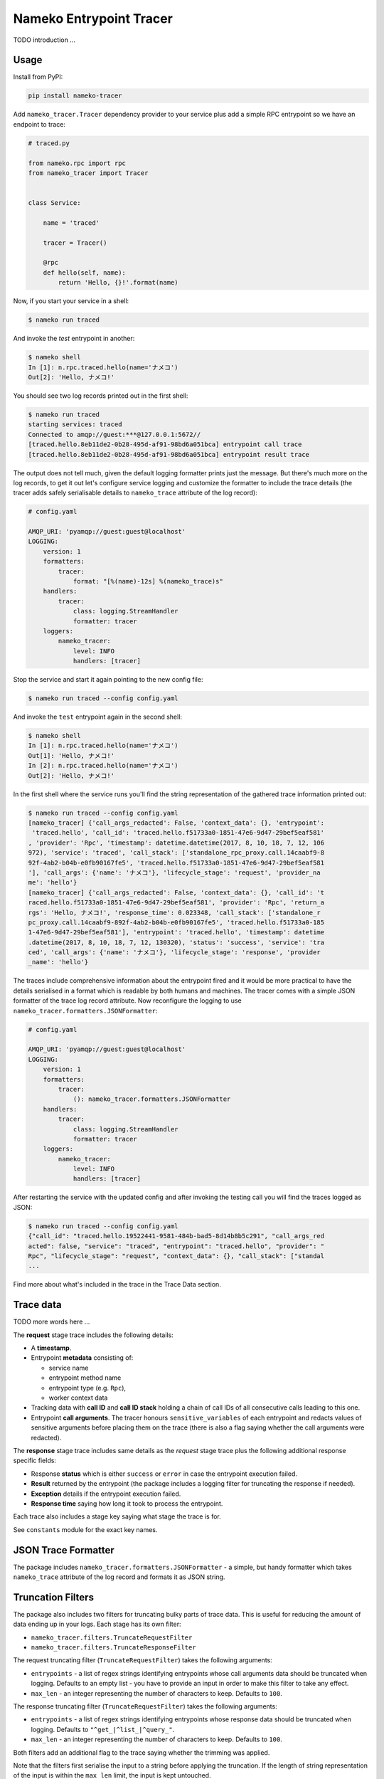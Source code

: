 ========================
Nameko Entrypoint Tracer
========================

TODO introduction ...

Usage
=====

Install from PyPI:

.. code:: console

    pip install nameko-tracer


Add ``nameko_tracer.Tracer`` dependency provider to your service
plus add a simple RPC entrypoint so we have an endpoint to trace:


.. code:: python

    # traced.py

    from nameko.rpc import rpc
    from nameko_tracer import Tracer


    class Service:

        name = 'traced'

        tracer = Tracer()

        @rpc
        def hello(self, name):
            return 'Hello, {}!'.format(name)


Now, if you start your service in a shell:

.. code:: console

    $ nameko run traced

And invoke the `test` entrypoint in another:

.. code:: console

    $ nameko shell
    In [1]: n.rpc.traced.hello(name='ナメコ')
    Out[2]: 'Hello, ナメコ!'

You should see two log records printed out in the first shell:

.. code:: console

    $ nameko run traced
    starting services: traced
    Connected to amqp://guest:***@127.0.0.1:5672//
    [traced.hello.8eb11de2-0b28-495d-af91-98bd6a051bca] entrypoint call trace
    [traced.hello.8eb11de2-0b28-495d-af91-98bd6a051bca] entrypoint result trace

The output does not tell much, given the default logging formatter prints
just the message. But there's much more on the log records, to get it out
let's configure service logging and customize the formatter to include the
trace details (the tracer adds safely serialisable details to ``nameko_trace``
attribute of the log record):

.. code:: yaml

    # config.yaml

    AMQP_URI: 'pyamqp://guest:guest@localhost'
    LOGGING:
        version: 1
        formatters:
            tracer:
                format: "[%(name)-12s] %(nameko_trace)s"
        handlers:
            tracer:
                class: logging.StreamHandler
                formatter: tracer
        loggers:
            nameko_tracer:
                level: INFO
                handlers: [tracer]

Stop the service and start it again pointing to the new config file:

.. code:: console

    $ nameko run traced --config config.yaml

And invoke the ``test`` entrypoint again in the second shell:

.. code:: console

    $ nameko shell
    In [1]: n.rpc.traced.hello(name='ナメコ')
    Out[1]: 'Hello, ナメコ!'
    In [2]: n.rpc.traced.hello(name='ナメコ')
    Out[2]: 'Hello, ナメコ!'

In the first shell where the service runs you'll find the string
representation of the gathered trace information printed out:

.. code:: console

    $ nameko run traced --config config.yaml
    [nameko_tracer] {'call_args_redacted': False, 'context_data': {}, 'entrypoint':
     'traced.hello', 'call_id': 'traced.hello.f51733a0-1851-47e6-9d47-29bef5eaf581'
    , 'provider': 'Rpc', 'timestamp': datetime.datetime(2017, 8, 10, 18, 7, 12, 106
    972), 'service': 'traced', 'call_stack': ['standalone_rpc_proxy.call.14caabf9-8
    92f-4ab2-b04b-e0fb90167fe5', 'traced.hello.f51733a0-1851-47e6-9d47-29bef5eaf581
    '], 'call_args': {'name': 'ナメコ'}, 'lifecycle_stage': 'request', 'provider_na
    me': 'hello'}
    [nameko_tracer] {'call_args_redacted': False, 'context_data': {}, 'call_id': 't
    raced.hello.f51733a0-1851-47e6-9d47-29bef5eaf581', 'provider': 'Rpc', 'return_a
    rgs': 'Hello, ナメコ!', 'response_time': 0.023348, 'call_stack': ['standalone_r
    pc_proxy.call.14caabf9-892f-4ab2-b04b-e0fb90167fe5', 'traced.hello.f51733a0-185
    1-47e6-9d47-29bef5eaf581'], 'entrypoint': 'traced.hello', 'timestamp': datetime
    .datetime(2017, 8, 10, 18, 7, 12, 130320), 'status': 'success', 'service': 'tra
    ced', 'call_args': {'name': 'ナメコ'}, 'lifecycle_stage': 'response', 'provider
    _name': 'hello'}

The traces include comprehensive information about the entrypoint fired and
it would be more practical to have the details serialised in a format which
is readable by both humans and machines. The tracer comes with a simple JSON
formatter of the trace log record attribute. Now reconfigure the logging to
use ``nameko_tracer.formatters.JSONFormatter``:

.. code:: yaml

    # config.yaml

    AMQP_URI: 'pyamqp://guest:guest@localhost'
    LOGGING:
        version: 1 
        formatters:
            tracer:
                (): nameko_tracer.formatters.JSONFormatter
        handlers:
            tracer:
                class: logging.StreamHandler
                formatter: tracer
        loggers:
            nameko_tracer:
                level: INFO
                handlers: [tracer]

After restarting the service with the updated config and after invoking the
testing call you will find the traces logged as JSON:

.. code:: console

    $ nameko run traced --config config.yaml
    {"call_id": "traced.hello.19522441-9581-484b-bad5-8d14b8b5c291", "call_args_red
    acted": false, "service": "traced", "entrypoint": "traced.hello", "provider": "
    Rpc", "lifecycle_stage": "request", "context_data": {}, "call_stack": ["standal
    ...

Find more about what's included in the trace in the Trace Data section.


Trace data
==========

TODO more words here ...

The **request** stage trace includes the following details:

- A **timestamp**.
- Entrypoint **metadata** consisting of:

  - service name
  - entrypoint method name
  - entrypoint type (e.g. ``Rpc``),
  - worker context data

- Tracking data with **call ID** and **call ID stack** holding a chain of
  call IDs of all consecutive calls leading to this one.
- Entrypoint **call arguments**. The tracer honours ``sensitive_variables``
  of each entrypoint and redacts values of sensitive arguments before
  placing them on the trace (there is also a flag saying whether the call
  arguments were redacted).

The **response** stage trace includes same details as the *request* stage
trace plus the following additional response specific fields:

- Response **status** which is either ``success`` or ``error`` in case the
  entrypoint execution failed.
- **Result** returned by the entrypoint (the package includes a logging
  filter for truncating the response if needed).
- **Exception** details if the entrypoint execution failed.
- **Response time** saying how long it took to process the entrypoint.

Each trace also includes a stage key saying what stage the trace is for.

See ``constants`` module for the exact key names.


JSON Trace Formatter
====================

The package includes ``nameko_tracer.formatters.JSONFormatter`` - a simple,
but handy formatter which takes ``nameko_trace`` attribute of the log record
and formats it as JSON string.


Truncation Filters
==================

The package also includes two filters for truncating bulky parts of trace data.
This is useful for reducing the amount of data ending up in your logs.
Each stage has its own filter:

* ``nameko_tracer.filters.TruncateRequestFilter``
* ``nameko_tracer.filters.TruncateResponseFilter``

The request truncating filter (``TruncateRequestFilter``) takes the following
arguments:

* ``entrypoints`` - a list of regex strings identifying entrypoints whose
  call arguments data should be truncated when logging. Defaults to an empty
  list - you have to provide an input in order to make this filter to take
  any effect.
* ``max_len`` - an integer representing the number of characters to keep.
  Defaults to ``100``.

The response truncating filter (``TruncateRequestFilter``) takes the following
arguments:

* ``entrypoints`` - a list of regex strings identifying entrypoints whose
  response data should be truncated when logging. Defaults to
  ``"^get_|^list_|^query_"``.
* ``max_len`` - an integer representing the number of characters to keep.
  Defaults to ``100``.

Both filters add an additional flag to the trace saying whether the trimming
was applied.

Note that the filters first serialise the input to a string before applying
the truncation. If the length of string representation of the input is within
the ``max_len`` limit, the input is kept untouched.

An example of configuring logging to use the truncation filters:

.. code:: yaml

    # config.yaml

    AMQP_URI: 'pyamqp://guest:guest@localhost'
    LOGGING:
        version: 1 
        filters:
            truncate_request_trace:
                (): nameko_tracer.filters.TruncateRequestFilter
                entrypoints:
                    - insert_big_data
                max_len: 200
            truncate_response_trace:
                (): nameko_tracer.filters.TruncateResponseFilter
        formatters:
            tracer:
                (): nameko_tracer.formatters.JSONFormatter
        handlers:
            tracer:
                class: logging.StreamHandler
                formatter: tracer
        loggers:
            nameko_tracer:
                level: INFO
                handlers: [tracer]
                filters:
                    - truncate_request_trace
                    - truncate_response_trace


Custom Adapters
===============

TODO describe ...

